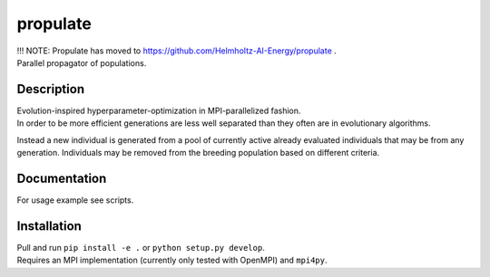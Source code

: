=========
propulate
=========


| !!! NOTE: Propulate has moved to https://github.com/Helmholtz-AI-Energy/propulate . 
| Parallel propagator of populations.


Description
===========

| Evolution-inspired hyperparameter-optimization in MPI-parallelized fashion.
| In order to be more efficient generations are less well separated than they often are in evolutionary algorithms.
Instead a new individual is generated from a pool of currently active already evaluated individuals that may be from any generation.
Individuals may be removed from the breeding population based on different criteria.

Documentation
=============

| For usage example see scripts.

Installation
============

| Pull and run ``pip install -e .`` or ``python setup.py develop``.
| Requires an MPI implementation (currently only tested with OpenMPI) and ``mpi4py``.

